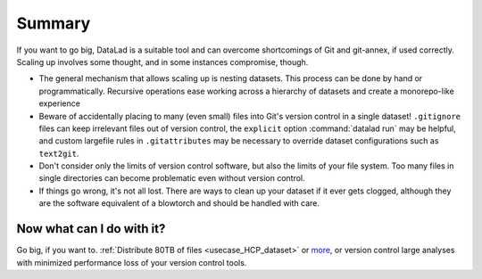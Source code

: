 .. _gobigsummary:

Summary
-------

If you want to go big, DataLad is a suitable tool and can overcome shortcomings
of Git and git-annex, if used correctly. Scaling up involves
some thought, and in some instances compromise, though.

- The general mechanism that allows scaling up is nesting datasets. This process
  can be done by hand or programmatically. Recursive operations ease working
  across a hierarchy of datasets and create a monorepo-like experience
- Beware of accidentally placing to many (even small) files into Git's version
  control in a single dataset!
  ``.gitignore`` files can keep irrelevant files out of version control, the
  ``explicit`` option :command:`datalad run` may be helpful, and
  custom largefile rules in ``.gitattributes`` may be necessary to override
  dataset configurations such as ``text2git``.
- Don't consider only the limits of version control software, but also the
  limits of your file system. Too many files in single directories can become
  problematic even without version control.
- If things go wrong, it's not all lost. There are ways to clean up your dataset
  if it ever gets clogged, although they are the software equivalent of a
  blowtorch and should be handled with care.


Now what can I do with it?
^^^^^^^^^^^^^^^^^^^^^^^^^^

Go big, if you want to. :ref:`Distribute 80TB of files <usecase_HCP_dataset>`
or `more <https://github.com/datalad/datalad-ukbiobank>`_, or version control
large analyses with minimized performance loss of your version control tools.